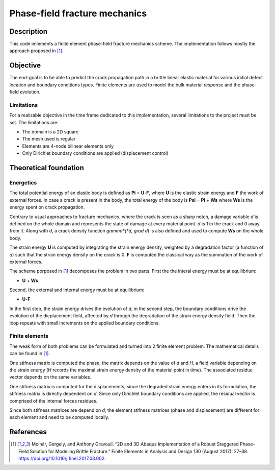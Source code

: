 ==============================
Phase-field fracture mechanics
==============================

Description
===========

This code imlements a finite element phase-field fracture mechanics scheme. The implementation follows mostly the approach proposed in [1]_.


Objective
=========

The end-goal is to be able to predict the crack propagation path in a brittle linear elastic material for various initial defect location and boundary conditions types. Finite elements are used to model the bulk material response and the phase-field evolution.

Limitations
-----------

For a realisable objective in the time frame dedicated to this implementation, several limitations to the project must be set. The limitations are: 

* The domain is a 2D square
* The mesh used is regular
* Elements are 4-node bilinear elements only
* Only Dirichlet boundary conditions are applied (displacement control)


Theoretical foundation
======================

Energetics
----------

The total potential energy of an elastic body is defined as **Pi** = **U**-**F**, where **U** is the elastic strain energy and **F** the work of external forces. In case a crack is present in the body, the total energy of the body is **Psi** = **Pi** + **Ws** where **Ws** is the energy spent on crack propagation.

Contrary to usual approaches to fracture mechanics, where the crack is seen as a sharp notch, a damage variable *d* is defined on the whole domain and represents the state of damage at every material point. *d* is 1 in the crack and 0 away from it. Along with *d*, a crack density function *gamma*(*d, grad d*) is also defined and used to compute **Ws** on the whole body. 

The strain energy **U** is computed by integrating the strain energy density, weighted by a degradation factor (a function of *d*) such that the strain energy density on the crack is 0. **F** is computed the classical way as the summation of the work of external forces.

The scheme porposed in [1]_ decomposes the problem in two parts. First the the interal energy must be at equilibrium: 

* **U** + **Ws**

Second, the external and internal energy must be at equilibrium: 

* **U**-**F**

In the first step, the strain energy drives the evolution of *d*, in the second step, the boundary conditions drive the evolution of the dicplacement field, affected by *d* through the degradation of the strain energy density field. Then the loop repeats with small increments on the applied boundary conditions.

Finite elements
---------------

The weak form of both problems can be formulated and turned into 2 finite element problem. The mathematical details can be found in [1]_. 

One stifness matrix is computed the phase, the matrix depends on the value of *d* and *H*, a field variable depending on the strain energy (*H* records the maximal strain energy density of the material point in time). The associated residue vector depends on the same variables. 

One stifness matrix is computed for the displacements, since the degraded strain energy enters in its formulation, the stifness matrix is directly dependent on *d*. Since only Dirichlet boundary conditions are applied, the residual vector is comprised of the internal forces residues.

Since both stifness matrices are depend on *d*, the element stifness matrices (phase and displacement) are different for each element and need to be computed locally.


References
==========

.. [1] Molnár, Gergely, and Anthony Gravouil. “2D and 3D Abaqus Implementation of a Robust Staggered Phase-Field Solution for Modeling Brittle Fracture.” Finite Elements in Analysis and Design 130 (August 2017): 27–38. https://doi.org/10.1016/j.finel.2017.03.002.
